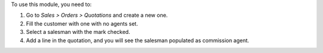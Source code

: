 To use this module, you need to:

#. Go to *Sales > Orders > Quotations* and create a new one.
#. Fill the customer with one with no agents set.
#. Select a salesman with the mark checked.
#. Add a line in the quotation, and you will see the salesman populated as
   commission agent.
